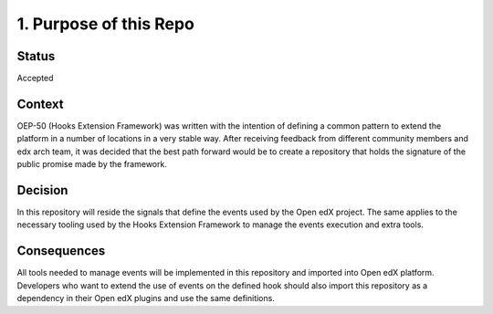 1. Purpose of this Repo
=======================

Status
------

Accepted

Context
-------

OEP-50 (Hooks Extension Framework) was written with the intention of defining a
common pattern to extend the platform in a number of locations in a very stable
way. After receiving feedback from different community members and edx arch
team, it was decided that the best path forward would be to create a repository
that holds the signature of the public promise made by the framework.

Decision
--------

In this repository will reside the signals that define the events used by the
Open edX project. The same applies to the necessary tooling used by the Hooks
Extension Framework to manage the events execution and extra tools.

Consequences
------------

All tools needed to manage events will be implemented in this repository and
imported into Open edX platform. Developers who want to extend the use of
events on the defined hook should also import this repository as a dependency
in their Open edX plugins and use the same definitions.
